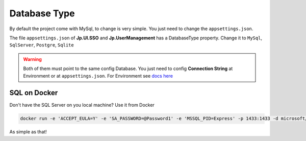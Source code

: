 Database Type
=============

By default the project come with MySql, to change is very simple. You just need to change the ``appsettings.json``.

The file ``appsettings.json`` of **Jp.UI.SSO** and **Jp.UserManagement** has a DatabaseType property. Change it to ``MySql``, ``SqlServer``, ``Postgre``, ``Sqlite``

.. warning:: Both of them must point to the same config Database. You just need to config **Connection String** at Environment or at ``appsettings.json``. For Environment see `docs here <quickstarts/ambient_variables.html>`_


SQL on Docker
-------------

Don't have the SQL Server on you local machine? Use it from Docker

.. code:: ps1

   docker run -e 'ACCEPT_EULA=Y' -e 'SA_PASSWORD=@Password1' -e 'MSSQL_PID=Express' -p 1433:1433 -d microsoft/mssql-server-linux:latest

As simple as that!